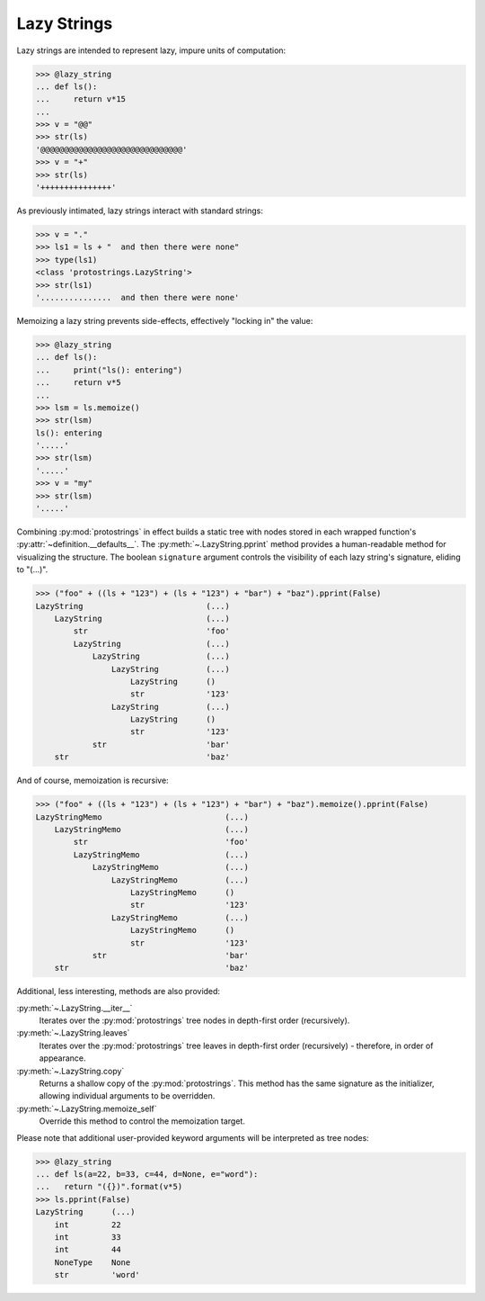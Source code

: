 Lazy Strings
============

Lazy strings are intended to represent lazy, impure units of computation:

>>> @lazy_string
... def ls():
...     return v*15
... 
>>> v = "@@"
>>> str(ls)
'@@@@@@@@@@@@@@@@@@@@@@@@@@@@@@'
>>> v = "+"
>>> str(ls)
'+++++++++++++++'


As previously intimated, lazy strings interact with standard strings:

>>> v = "."
>>> ls1 = ls + "  and then there were none"
>>> type(ls1)
<class 'protostrings.LazyString'>
>>> str(ls1)
'...............  and then there were none'


Memoizing a lazy string prevents side-effects, effectively "locking in" the value:

>>> @lazy_string
... def ls():
...     print("ls(): entering")
...     return v*5
... 
>>> lsm = ls.memoize()
>>> str(lsm)
ls(): entering
'.....'
>>> str(lsm)
'.....'
>>> v = "my"
>>> str(lsm)
'.....'


Combining :py:mod:`protostrings` in effect builds a static tree with nodes stored in each wrapped function's :py:attr:`~definition.__defaults__`. The :py:meth:`~.LazyString.pprint` method provides a human-readable method for visualizing the structure. The boolean ``signature`` argument controls the visibility of each lazy string's signature, eliding to "(...)".

>>> ("foo" + ((ls + "123") + (ls + "123") + "bar") + "baz").pprint(False)
LazyString                          (...)
    LazyString                      (...)
        str                         'foo'
        LazyString                  (...)
            LazyString              (...)
                LazyString          (...)
                    LazyString      ()
                    str             '123'
                LazyString          (...)
                    LazyString      ()
                    str             '123'
            str                     'bar'
    str                             'baz'


And of course, memoization is recursive:

>>> ("foo" + ((ls + "123") + (ls + "123") + "bar") + "baz").memoize().pprint(False)
LazyStringMemo                          (...)
    LazyStringMemo                      (...)
        str                             'foo'
        LazyStringMemo                  (...)
            LazyStringMemo              (...)
                LazyStringMemo          (...)
                    LazyStringMemo      ()
                    str                 '123'
                LazyStringMemo          (...)
                    LazyStringMemo      ()
                    str                 '123'
            str                         'bar'
    str                                 'baz'

Additional, less interesting, methods are also provided:

:py:meth:`~.LazyString.__iter__`
  Iterates over the :py:mod:`protostrings` tree nodes in depth-first order (recursively).

:py:meth:`~.LazyString.leaves`
  Iterates over the :py:mod:`protostrings` tree leaves in depth-first order (recursively) - therefore, in order of appearance.

:py:meth:`~.LazyString.copy`
  Returns a shallow copy of the :py:mod:`protostrings`. This method has the same signature as the initializer, allowing individual arguments to be overridden.

:py:meth:`~.LazyString.memoize_self`
  Override this method to control the memoization target.

Please note that additional user-provided keyword arguments will be interpreted as tree nodes:

>>> @lazy_string
... def ls(a=22, b=33, c=44, d=None, e="word"):
...   return "({})".format(v*5)
>>> ls.pprint(False)
LazyString      (...)
    int         22
    int         33
    int         44
    NoneType    None
    str         'word'
